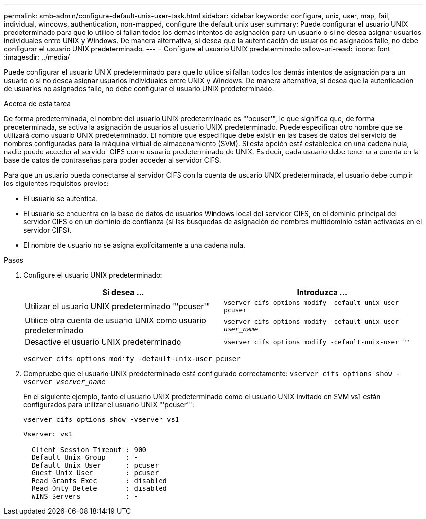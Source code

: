 ---
permalink: smb-admin/configure-default-unix-user-task.html 
sidebar: sidebar 
keywords: configure, unix, user, map, fail, individual, windows, authentication, non-mapped, configure the default unix user 
summary: Puede configurar el usuario UNIX predeterminado para que lo utilice si fallan todos los demás intentos de asignación para un usuario o si no desea asignar usuarios individuales entre UNIX y Windows. De manera alternativa, si desea que la autenticación de usuarios no asignados falle, no debe configurar el usuario UNIX predeterminado. 
---
= Configure el usuario UNIX predeterminado
:allow-uri-read: 
:icons: font
:imagesdir: ../media/


[role="lead"]
Puede configurar el usuario UNIX predeterminado para que lo utilice si fallan todos los demás intentos de asignación para un usuario o si no desea asignar usuarios individuales entre UNIX y Windows. De manera alternativa, si desea que la autenticación de usuarios no asignados falle, no debe configurar el usuario UNIX predeterminado.

.Acerca de esta tarea
De forma predeterminada, el nombre del usuario UNIX predeterminado es "'pcuser'", lo que significa que, de forma predeterminada, se activa la asignación de usuarios al usuario UNIX predeterminado. Puede especificar otro nombre que se utilizará como usuario UNIX predeterminado. El nombre que especifique debe existir en las bases de datos del servicio de nombres configuradas para la máquina virtual de almacenamiento (SVM). Si esta opción está establecida en una cadena nula, nadie puede acceder al servidor CIFS como usuario predeterminado de UNIX. Es decir, cada usuario debe tener una cuenta en la base de datos de contraseñas para poder acceder al servidor CIFS.

Para que un usuario pueda conectarse al servidor CIFS con la cuenta de usuario UNIX predeterminada, el usuario debe cumplir los siguientes requisitos previos:

* El usuario se autentica.
* El usuario se encuentra en la base de datos de usuarios Windows local del servidor CIFS, en el dominio principal del servidor CIFS o en un dominio de confianza (si las búsquedas de asignación de nombres multidominio están activadas en el servidor CIFS).
* El nombre de usuario no se asigna explícitamente a una cadena nula.


.Pasos
. Configure el usuario UNIX predeterminado:
+
|===
| Si desea ... | Introduzca ... 


 a| 
Utilizar el usuario UNIX predeterminado "'pcuser'"
 a| 
`vserver cifs options modify -default-unix-user pcuser`



 a| 
Utilice otra cuenta de usuario UNIX como usuario predeterminado
 a| 
`vserver cifs options modify -default-unix-user _user_name_`



 a| 
Desactive el usuario UNIX predeterminado
 a| 
`vserver cifs options modify -default-unix-user ""`

|===
+
`vserver cifs options modify -default-unix-user pcuser`

. Compruebe que el usuario UNIX predeterminado está configurado correctamente: `vserver cifs options show -vserver _vserver_name_`
+
En el siguiente ejemplo, tanto el usuario UNIX predeterminado como el usuario UNIX invitado en SVM vs1 están configurados para utilizar el usuario UNIX "'pcuser'":

+
`vserver cifs options show -vserver vs1`

+
[listing]
----

Vserver: vs1

  Client Session Timeout : 900
  Default Unix Group     : -
  Default Unix User      : pcuser
  Guest Unix User        : pcuser
  Read Grants Exec       : disabled
  Read Only Delete       : disabled
  WINS Servers           : -
----

